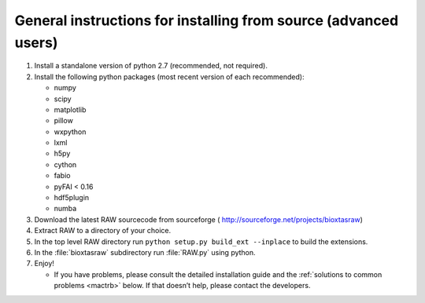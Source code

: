 General instructions for installing from source (advanced users)
^^^^^^^^^^^^^^^^^^^^^^^^^^^^^^^^^^^^^^^^^^^^^^^^^^^^^^^^^^^^^^^^^
.. _macgen:

#.  Install a standalone version of python 2.7 (recommended, not required).

#.  Install the following python packages (most recent version of each recommended):

    *   numpy

    *   scipy

    *   matplotlib

    *   pillow

    *   wxpython

    *   lxml

    *   h5py

    *   cython

    *   fabio

    *   pyFAI < 0.16

    *   hdf5plugin

    *   numba

#.  Download the latest RAW sourcecode from sourceforge (
    `http://sourceforge.net/projects/bioxtasraw <http://sourceforge.net/projects/bioxtasraw>`_)

#.  Extract RAW to a directory of your choice.

#.  In the top level RAW directory run ``python setup.py build_ext --inplace``
    to build the extensions.

#.  In the :file:`bioxtasraw` subdirectory run :file:`RAW.py` using python.

#.  Enjoy!

    *   If you have problems, please consult the detailed installation guide and the
        :ref:`solutions to common problems <mactrb>` below. If that doesn’t help,
        please contact the developers.
